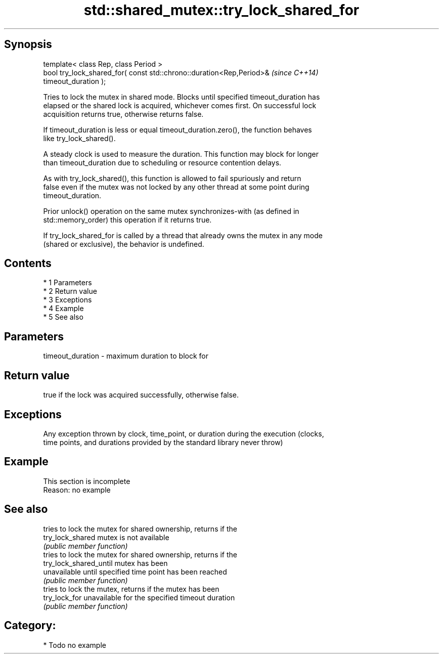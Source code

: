 .TH std::shared_mutex::try_lock_shared_for 3 "Apr 19 2014" "1.0.0" "C++ Standard Libary"
.SH Synopsis
   template< class Rep, class Period >
   bool try_lock_shared_for( const std::chrono::duration<Rep,Period>&     \fI(since C++14)\fP
   timeout_duration );

   Tries to lock the mutex in shared mode. Blocks until specified timeout_duration has
   elapsed or the shared lock is acquired, whichever comes first. On successful lock
   acquisition returns true, otherwise returns false.

   If timeout_duration is less or equal timeout_duration.zero(), the function behaves
   like try_lock_shared().

   A steady clock is used to measure the duration. This function may block for longer
   than timeout_duration due to scheduling or resource contention delays.

   As with try_lock_shared(), this function is allowed to fail spuriously and return
   false even if the mutex was not locked by any other thread at some point during
   timeout_duration.

   Prior unlock() operation on the same mutex synchronizes-with (as defined in
   std::memory_order) this operation if it returns true.

   If try_lock_shared_for is called by a thread that already owns the mutex in any mode
   (shared or exclusive), the behavior is undefined.

.SH Contents

     * 1 Parameters
     * 2 Return value
     * 3 Exceptions
     * 4 Example
     * 5 See also

.SH Parameters

   timeout_duration - maximum duration to block for

.SH Return value

   true if the lock was acquired successfully, otherwise false.

.SH Exceptions

   Any exception thrown by clock, time_point, or duration during the execution (clocks,
   time points, and durations provided by the standard library never throw)

.SH Example

    This section is incomplete
    Reason: no example

.SH See also

                         tries to lock the mutex for shared ownership, returns if the
   try_lock_shared       mutex is not available
                         \fI(public member function)\fP
                         tries to lock the mutex for shared ownership, returns if the
   try_lock_shared_until mutex has been
                         unavailable until specified time point has been reached
                         \fI(public member function)\fP
                         tries to lock the mutex, returns if the mutex has been
   try_lock_for          unavailable for the specified timeout duration
                         \fI(public member function)\fP

.SH Category:

     * Todo no example
